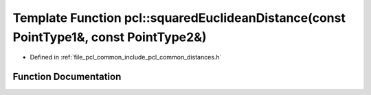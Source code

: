 .. _exhale_function_namespacepcl_1a28ecc173df18d9175dee9f4dd042390b:

Template Function pcl::squaredEuclideanDistance(const PointType1&, const PointType2&)
=====================================================================================

- Defined in :ref:`file_pcl_common_include_pcl_common_distances.h`


Function Documentation
----------------------


.. doxygenfunction:: pcl::squaredEuclideanDistance(const PointType1&, const PointType2&)
